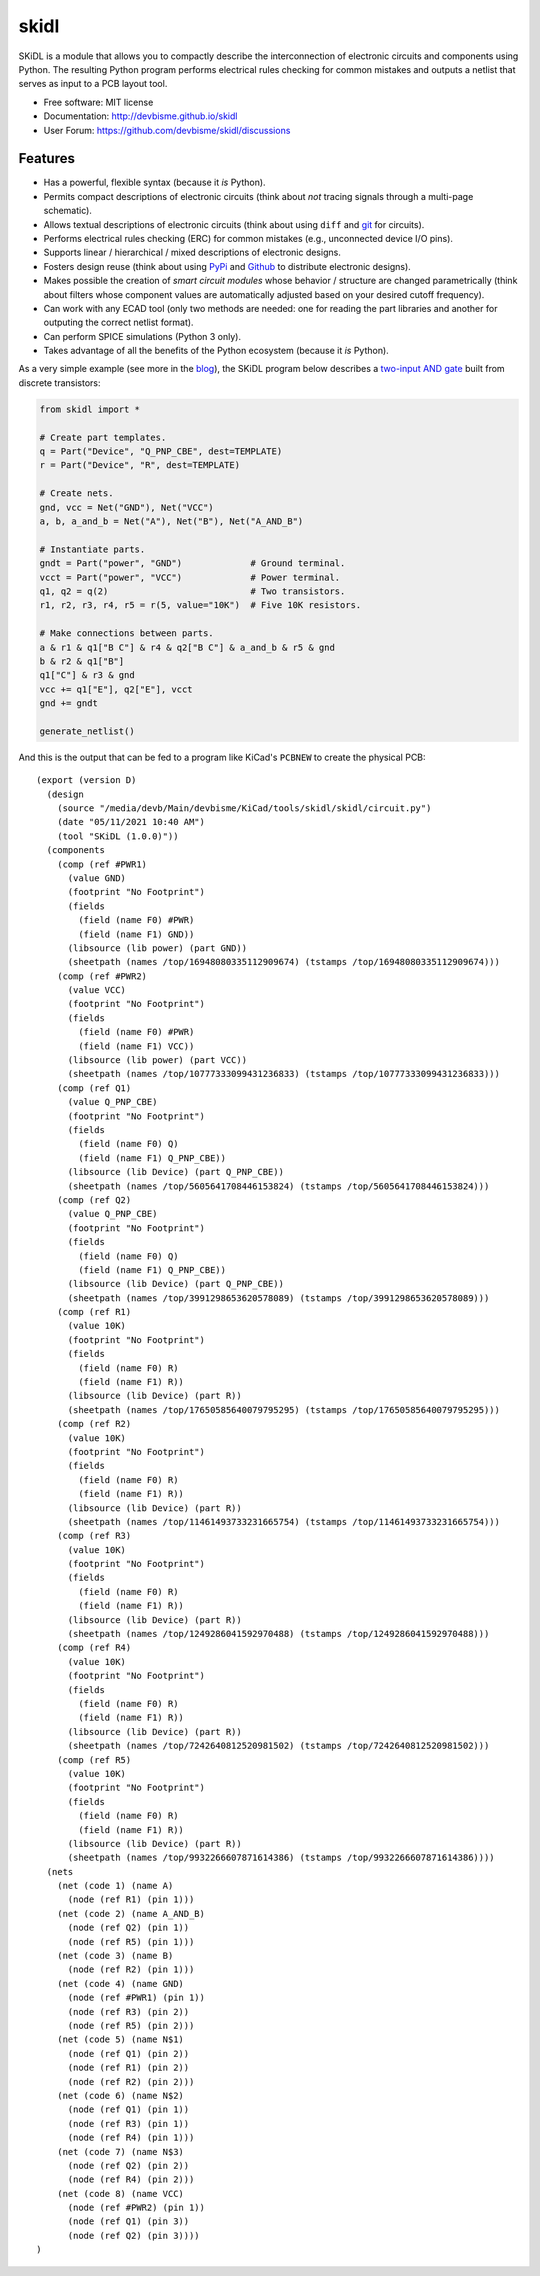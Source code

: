 ===============================
skidl
===============================

.. image:: https://img.shields.io/pypi/v/skidl.svg
        :target: https://pypi.python.org/pypi/skidl


SKiDL is a module that allows you to compactly describe the interconnection of 
electronic circuits and components using Python.
The resulting Python program performs electrical rules checking
for common mistakes and outputs a netlist that serves as input to
a PCB layout tool.

* Free software: MIT license
* Documentation: http://devbisme.github.io/skidl
* User Forum: https://github.com/devbisme/skidl/discussions

Features
--------

* Has a powerful, flexible syntax (because it *is* Python).
* Permits compact descriptions of electronic circuits (think about *not* tracing
  signals through a multi-page schematic).
* Allows textual descriptions of electronic circuits (think about using 
  ``diff`` and `git <https://en.wikipedia.org/wiki/Git_(software)>`_ for circuits).
* Performs electrical rules checking (ERC) for common mistakes (e.g., unconnected device I/O pins).
* Supports linear / hierarchical / mixed descriptions of electronic designs.
* Fosters design reuse (think about using `PyPi <https://pypi.org/>`_ and `Github <https://github.com/>`_
  to distribute electronic designs).
* Makes possible the creation of *smart circuit modules* whose behavior / structure are changed parametrically
  (think about filters whose component values are automatically adjusted based on your
  desired cutoff frequency).
* Can work with any ECAD tool (only two methods are needed: one for reading the part libraries and another
  for outputing the correct netlist format).
* Can perform SPICE simulations (Python 3 only).
* Takes advantage of all the benefits of the Python ecosystem (because it *is* Python).

As a very simple example (see more in the 
`blog <https://devbisme.github.io/skidl/docs/_site/blog/>`_),
the SKiDL program below describes a 
`two-input AND gate <https://raw.githubusercontent.com/nturley/netlistsvg/master/doc/and.svg?sanitize=true>`_
built from discrete transistors:

.. image:: https://raw.githubusercontent.com/nturley/netlistsvg/master/doc/and.svg?sanitize=true

.. code-block:: python

    from skidl import *

    # Create part templates.
    q = Part("Device", "Q_PNP_CBE", dest=TEMPLATE)
    r = Part("Device", "R", dest=TEMPLATE)

    # Create nets.
    gnd, vcc = Net("GND"), Net("VCC")
    a, b, a_and_b = Net("A"), Net("B"), Net("A_AND_B")

    # Instantiate parts.
    gndt = Part("power", "GND")             # Ground terminal.
    vcct = Part("power", "VCC")             # Power terminal.
    q1, q2 = q(2)                           # Two transistors.
    r1, r2, r3, r4, r5 = r(5, value="10K")  # Five 10K resistors.

    # Make connections between parts.
    a & r1 & q1["B C"] & r4 & q2["B C"] & a_and_b & r5 & gnd
    b & r2 & q1["B"]
    q1["C"] & r3 & gnd
    vcc += q1["E"], q2["E"], vcct
    gnd += gndt

    generate_netlist()

And this is the output that can be fed to a program like KiCad's ``PCBNEW`` to
create the physical PCB::

    (export (version D)
      (design
        (source "/media/devb/Main/devbisme/KiCad/tools/skidl/skidl/circuit.py")
        (date "05/11/2021 10:40 AM")
        (tool "SKiDL (1.0.0)"))
      (components
        (comp (ref #PWR1)
          (value GND)
          (footprint "No Footprint")
          (fields
            (field (name F0) #PWR)
            (field (name F1) GND))
          (libsource (lib power) (part GND))
          (sheetpath (names /top/16948080335112909674) (tstamps /top/16948080335112909674)))
        (comp (ref #PWR2)
          (value VCC)
          (footprint "No Footprint")
          (fields
            (field (name F0) #PWR)
            (field (name F1) VCC))
          (libsource (lib power) (part VCC))
          (sheetpath (names /top/10777333099431236833) (tstamps /top/10777333099431236833)))
        (comp (ref Q1)
          (value Q_PNP_CBE)
          (footprint "No Footprint")
          (fields
            (field (name F0) Q)
            (field (name F1) Q_PNP_CBE))
          (libsource (lib Device) (part Q_PNP_CBE))
          (sheetpath (names /top/5605641708446153824) (tstamps /top/5605641708446153824)))
        (comp (ref Q2)
          (value Q_PNP_CBE)
          (footprint "No Footprint")
          (fields
            (field (name F0) Q)
            (field (name F1) Q_PNP_CBE))
          (libsource (lib Device) (part Q_PNP_CBE))
          (sheetpath (names /top/3991298653620578089) (tstamps /top/3991298653620578089)))
        (comp (ref R1)
          (value 10K)
          (footprint "No Footprint")
          (fields
            (field (name F0) R)
            (field (name F1) R))
          (libsource (lib Device) (part R))
          (sheetpath (names /top/17650585640079795295) (tstamps /top/17650585640079795295)))
        (comp (ref R2)
          (value 10K)
          (footprint "No Footprint")
          (fields
            (field (name F0) R)
            (field (name F1) R))
          (libsource (lib Device) (part R))
          (sheetpath (names /top/11461493733231665754) (tstamps /top/11461493733231665754)))
        (comp (ref R3)
          (value 10K)
          (footprint "No Footprint")
          (fields
            (field (name F0) R)
            (field (name F1) R))
          (libsource (lib Device) (part R))
          (sheetpath (names /top/1249286041592970488) (tstamps /top/1249286041592970488)))
        (comp (ref R4)
          (value 10K)
          (footprint "No Footprint")
          (fields
            (field (name F0) R)
            (field (name F1) R))
          (libsource (lib Device) (part R))
          (sheetpath (names /top/7242640812520981502) (tstamps /top/7242640812520981502)))
        (comp (ref R5)
          (value 10K)
          (footprint "No Footprint")
          (fields
            (field (name F0) R)
            (field (name F1) R))
          (libsource (lib Device) (part R))
          (sheetpath (names /top/9932266607871614386) (tstamps /top/9932266607871614386))))
      (nets
        (net (code 1) (name A)
          (node (ref R1) (pin 1)))
        (net (code 2) (name A_AND_B)
          (node (ref Q2) (pin 1))
          (node (ref R5) (pin 1)))
        (net (code 3) (name B)
          (node (ref R2) (pin 1)))
        (net (code 4) (name GND)
          (node (ref #PWR1) (pin 1))
          (node (ref R3) (pin 2))
          (node (ref R5) (pin 2)))
        (net (code 5) (name N$1)
          (node (ref Q1) (pin 2))
          (node (ref R1) (pin 2))
          (node (ref R2) (pin 2)))
        (net (code 6) (name N$2)
          (node (ref Q1) (pin 1))
          (node (ref R3) (pin 1))
          (node (ref R4) (pin 1)))
        (net (code 7) (name N$3)
          (node (ref Q2) (pin 2))
          (node (ref R4) (pin 2)))
        (net (code 8) (name VCC)
          (node (ref #PWR2) (pin 1))
          (node (ref Q1) (pin 3))
          (node (ref Q2) (pin 3))))
    )
